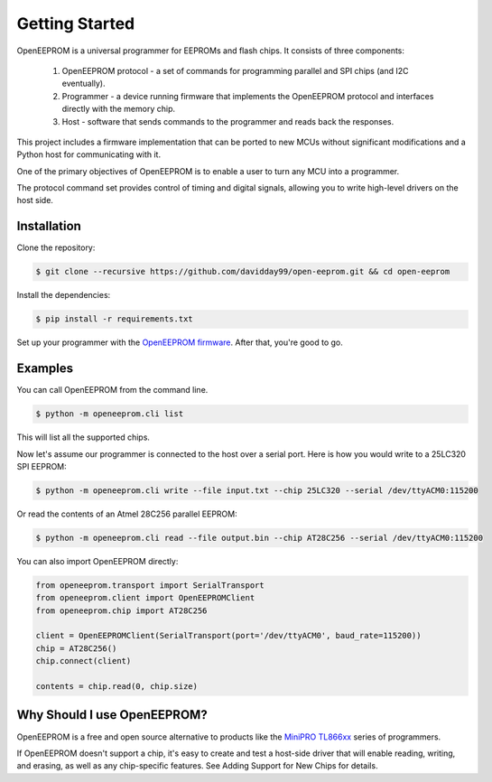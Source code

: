 Getting Started
===============

OpenEEPROM is a universal programmer for EEPROMs and flash chips. It consists of 
three components:

    1. OpenEEPROM protocol - a set of commands for programming parallel and SPI chips (and I2C eventually).
    2. Programmer - a device running firmware that implements the OpenEEPROM protocol and interfaces directly with the memory chip.
    3. Host - software that sends commands to the programmer and reads back the responses.

This project includes a firmware implementation that can be ported to new MCUs without significant modifications
and a Python host for communicating with it.

One of the primary objectives of OpenEEPROM is to enable a user to turn any MCU into 
a programmer. 

The protocol command set provides control of timing and digital signals, 
allowing you to write high-level drivers on the host side.

Installation
------------

Clone the repository:

.. code-block:: bash

   $ git clone --recursive https://github.com/davidday99/open-eeprom.git && cd open-eeprom

Install the dependencies:

.. code-block:: bash

   $ pip install -r requirements.txt

Set up your programmer with the `OpenEEPROM firmware <https://github.com/davidday99/open-eeprom-fw.git>`_. 
After that, you're good to go.

           
Examples
--------

You can call OpenEEPROM from the command line. 

.. code-block:: bash 

    $ python -m openeeprom.cli list

This will list all the supported chips. 

Now let's assume our programmer is connected to the host over a serial port. 
Here is how you would write to a 25LC320 SPI EEPROM:

.. code-block:: bash 

    $ python -m openeeprom.cli write --file input.txt --chip 25LC320 --serial /dev/ttyACM0:115200


Or read the contents of an Atmel 28C256 parallel EEPROM:

.. code-block:: bash 

    $ python -m openeeprom.cli read --file output.bin --chip AT28C256 --serial /dev/ttyACM0:115200


You can also import OpenEEPROM directly:

.. code-block:: python

    from openeeprom.transport import SerialTransport
    from openeeprom.client import OpenEEPROMClient
    from openeeprom.chip import AT28C256

    client = OpenEEPROMClient(SerialTransport(port='/dev/ttyACM0', baud_rate=115200))
    chip = AT28C256()
    chip.connect(client)

    contents = chip.read(0, chip.size)

Why Should I use OpenEEPROM?
----------------------------

OpenEEPROM is a free and open source alternative to products like the 
`MiniPRO TL866xx <https://www.amazon.com/Universal-Programmer-TL866II-MiniPro-Adapter/dp/B091TPHW1M>`_
series of programmers.

If OpenEEPROM doesn't support a chip, it's easy to create and test a host-side driver that will enable
reading, writing, and erasing, as well as any chip-specific features. See Adding Support for New Chips for details.

